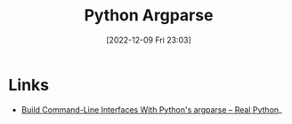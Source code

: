 :PROPERTIES:
:ID:       5f7b632b-bb5b-48dd-b389-d8fcef406a19
:mtime:    20230103103310 20221214204748
:ctime:    20221214204748
:END:
#+TITLE: Python Argparse
#+DATE: [2022-12-09 Fri 23:03]
#+FILETAGS: :python:programming:


* Links

+ [[https://realpython.com/command-line-interfaces-python-argparse/][Build Command-Line Interfaces With Python's argparse – Real Python]]_
